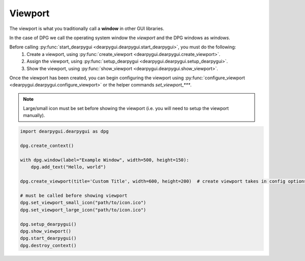 Viewport
========

The viewport is what you traditionally call a **window** in other GUI libraries.

In the case of DPG we call the operating system window the *viewport*
and the DPG windows as *windows*.

Before calling :py:func:`start_dearpygui <dearpygui.dearpygui.start_dearpygui>`, you must do the following:
    1. Create a viewport, using :py:func:`create_viewport <dearpygui.dearpygui.create_viewport>`.
    2. Assign the viewport, using :py:func:`setup_dearpygui <dearpygui.dearpygui.setup_dearpygui>`.
    3. Show the viewport, using :py:func:`show_viewport <dearpygui.dearpygui.show_viewport>`.

Once the viewport has been created, you can begin
configuring the viewport using :py:func:`configure_viewport <dearpygui.dearpygui.configure_viewport>`
or the helper commands *set_viewport_\*\*\**.

.. note::
    Large/small icon must be set before showing the viewport (i.e. you will need to setup the viewport manually).

.. code-block:: python

    import dearpygui.dearpygui as dpg

    dpg.create_context()

    with dpg.window(label="Example Window", width=500, height=150):
        dpg.add_text("Hello, world")

    dpg.create_viewport(title='Custom Title', width=600, height=200)  # create viewport takes in config options too!

    # must be called before showing viewport
    dpg.set_viewport_small_icon("path/to/icon.ico")
    dpg.set_viewport_large_icon("path/to/icon.ico")

    dpg.setup_dearpygui()
    dpg.show_viewport()
    dpg.start_dearpygui()
    dpg.destroy_context()
